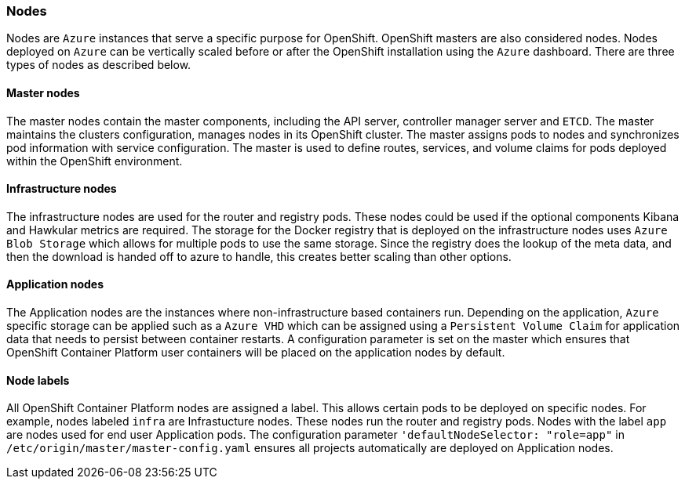 [[refarch_details]]
=== Nodes
Nodes are `Azure` instances that serve a specific purpose for OpenShift. OpenShift masters are also considered nodes. Nodes deployed on `Azure`
can be vertically scaled before or after the OpenShift installation using the `Azure` dashboard.  There are three types of nodes as described below.

==== Master nodes

The master nodes contain the master components, including
the API server, controller manager server and `ETCD`. The master maintains the
clusters configuration, manages nodes in its OpenShift cluster. The master assigns
pods to nodes and synchronizes pod information with service configuration.  The
master is used to define routes, services, and volume claims for pods deployed within the
OpenShift environment.

==== Infrastructure nodes
The infrastructure nodes are used for the router and registry pods. These
nodes could be used if the optional components Kibana and Hawkular metrics are required. The storage
for the Docker registry that is deployed on the infrastructure nodes uses `Azure Blob Storage` which allows for multiple pods to use the same storage.
Since the registry does the lookup of the meta data, and then the download is handed off to azure to handle, this creates better scaling
than other options.


==== Application nodes
The Application nodes are the instances where non-infrastructure based containers
run. Depending on the application, `Azure` specific storage can be applied such as a `Azure VHD` which can be assigned using a `Persistent Volume Claim` for application data that needs to persist between container restarts. A configuration parameter is set on the master which ensures that OpenShift Container Platform user containers will be placed on the application nodes
by default.

==== Node labels
All OpenShift Container Platform nodes are assigned a label. This allows certain pods to be deployed on specific nodes. For example, nodes labeled `infra` are Infrastucture nodes. These nodes run the router and registry pods. Nodes with the label `app` are nodes used for end user Application pods. The configuration parameter `'defaultNodeSelector: "role=app"` in `/etc/origin/master/master-config.yaml` ensures all projects automatically are deployed on Application nodes.

// vim: set syntax=asciidoc:
